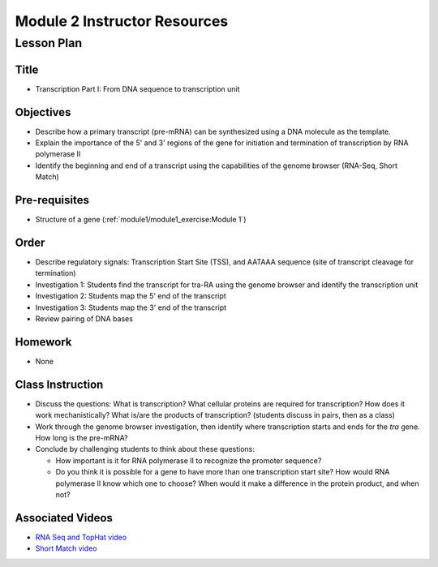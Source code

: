 Module 2 Instructor Resources
===============================

Lesson Plan
-------------------------------

Title
~~~~~~~~~~~~~~~~~~~~~~~~~~~~~~~~~~

- Transcription Part I: From DNA sequence to transcription unit


Objectives
~~~~~~~~~~~~~~~~~~~~~~~~~~~~~~~~~~

- Describe how a primary transcript (pre-mRNA) can be synthesized
  using a DNA molecule as the template.

- Explain the importance of the 5' and 3' regions of the gene for
  initiation and termination of transcription by RNA polymerase II

- Identify the beginning and end of a transcript using the
  capabilities of the genome browser (RNA-Seq, Short Match)


Pre-requisites
~~~~~~~~~~~~~~~~~~~~~~~~~~~~~~~~~~

- Structure of a gene (:ref:`module1/module1_exercise:Module 1`)


Order
~~~~~~~~~~~~~~~~~~~~~~~~~~~~~~~~~~

- Describe regulatory signals: Transcription Start Site (TSS), and
  AATAAA sequence (site of transcript cleavage for termination)

- Investigation 1: Students find the transcript for tra-RA using the
  genome browser and identify the transcription unit

- Investigation 2: Students map the 5' end of the transcript

- Investigation 3: Students map the 3' end of the transcript

- Review pairing of DNA bases



Homework
~~~~~~~~~~~~~~~~~~~~~~~~~~~~~~~~~~

- None


Class Instruction
~~~~~~~~~~~~~~~~~~~~~~~~~~~~~~~~~~

- Discuss the questions: What is transcription? What cellular proteins
  are required for transcription? How does it work mechanistically? What
  is/are the products of transcription? (students discuss in pairs, then
  as a class)

- Work through the genome browser investigation, then identify where
  transcription starts and ends for the *tra* gene. How long is the
  pre-mRNA?

- Conclude by challenging students to think about these questions:

  - How important is it for RNA polymerase II to recognize the
    promoter sequence?

  - Do you think it is possible for a gene to have more than one
    transcription start site? How would RNA polymerase II know which one
    to choose? When would it make a difference in the protein product,
    and when not?


Associated Videos
~~~~~~~~~~~~~~~~~~~~~~~~~~~~~~~~~~
- `RNA Seq and TopHat video <https://youtu.be/qepVXEsfLMM>`_

- `Short Match video <https://youtu.be/eoeWufgcdvg>`_


